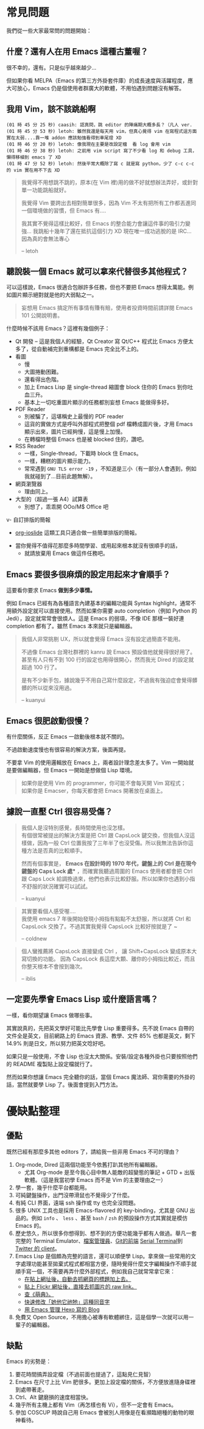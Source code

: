* 常見問題
我們從一些大家最常問的問題開始：

** 什麼？還有人在用 Emacs 這種古董喔？
很不幸的，還有。只是似乎越來越少...

  [[file:pic/trend1.png]]
  [[file:pic/trend.png]]

  但如果你看 MELPA（Emacs 的第三方外掛套件庫）的成長速度與活躍程度，應大可放心，Emacs 仍是個使用者群廣大的軟體，不用怕遇到問題沒有解答。

** 我用 Vim，該不該跳船啊

#+BEGIN_EXAMPLE
(01 時 45 分 25 秒) caasih: 認真問，跳 editor 的陣痛期大概多長？（凡人 ver.
(01 時 45 分 53 秒) letoh: 雖然我還是每天用 vim，但真心覺得 vim 在寫程式這方面實在太弱....靠一堆 addon 應該勉強看得到車尾燈 XD
(01 時 46 分 20 秒) letoh: 像我現在主要是改設定檔  看 log 會用 vim
(01 時 46 分 38 秒) letoh: 之前用 vim script 寫了不少看 log 和 debug 工具，懶得移植到 emacs 了 XD
(01 時 47 分 52 秒) letoh: 然後平常大概除了寫 c 就是寫 python，少了 c-c c-c 的 vim 實在用不下去 XD
#+END_EXAMPLE

#+BEGIN_QUOTE
我覺得不用想跳不跳的，原本(在 Vim 裡)用的做不好就想辦法弄好，或針對單一功能跳船就好。

我覺得 Vim 要跨出去相對簡單很多，因為 Vim 不太有把所有工作都丟進同一個環境做的習慣，但 Emacs 有....

我其實不覺得這樣比較好，但 Emacs 的整合能力會讓這件事的吸引力變強... 我跳船十幾年了還在抵抗這個引力 XD 現在唯一成功逃脫的是 IRC... 因為真的會無法專心

-- letoh
#+END_QUOTE

** 聽說裝一個 Emacs 就可以拿來代替很多其他程式？
可以這樣說，Emacs 很適合包辦許多任務，但也不要把 Emacs 想得太萬能。例如圖片顯示絕對就是他的大弱點之一。

#+BEGIN_QUOTE
妄想用 Emacs 搞定所有事情有賺有賠，使用者投資時間前請詳閱 Emacs 101 公開說明書。
#+END_QUOTE

什麼時候不該用 Emacs？這裡有幾個例子：

- Qt 開發 -- 這是我個人的經驗，Qt Creator 寫 Qt/C++ 程式比 Emacs 方便太多了，從自動補完到重構都是 Emacs  完全比不上的。
- 看圖
  + 慢
  + 大圖捲動困難。
  + 還看得出色階。
  + 加上 Emacs Lisp 是 single-thread 縮圖會 block 住你的 Emacs 到你吐血三升。
  + 基本上一切吃重圖片顯示的任務都別妄想 Emacs 能做得多好。
- PDF Reader
  + 別被騙了，這堪稱史上最慢的 PDF reader
  + 這貨的實做方式是呼叫外部程式把整個 pdf 檔轉成圖片後，才用 Emacs 顯示出來，圖片已經夠慢，這是慢上加慢。
  + 在轉檔時整個 Emacs 也是被 blocked 住的，讚吧。
- RSS Reader
  + 一樣，Single-thread，下載時 block 住 Emacs。
  + 一樣，糟糕的圖片顯示能力。
  + 常常遇到 =GNU TLS error -19= ，不知道是三小（有一部分人會遇到，例如我就碰到了...目前此題無解）。
- 網頁瀏覽器
  + 理由同上。
- 大型的（超過一張 A4）試算表
  + 別想了，乖乖開 OOo/M$ Office 吧
v- 自訂排版的簡報
  + [[https://github.com/coldnew/org-ioslide][org-ioslide]] 這類工具只適合做一些簡單排版的簡報。
- 當你覺得不值得花那麼多時間學習、或用起來根本就沒有很順手的話，
  + 就請放棄用 Emacs 做這件任務吧。

** Emacs 要很多很麻煩的設定用起來才會順手？
  這要看你要求 Emacs *做到多少事情。*

  例如 Emacs 已經有為各種語言內建基本的編輯功能與 Syntax highlight，通常不用額外設定就可以直接使用。然而如果你需要 auto completion（例如 Python 的 Jedi），設定就常常會很煩人。這是 Emacs 的弱項，不像 IDE 那樣一裝好連 completion 都有了。雖然 Emacs 本來就只是編輯器。

#+BEGIN_QUOTE
  我個人非常挑剔 UX，所以就會覺得 Emacs 沒有設定過簡直不能用。

  不過像 Emacs 台灣社群裡的 kanru 說 Emacs 預設值他就覺得很好用了。甚至有人只有不到 100 行的設定也用得很開心，然而我光 Dired 的設定就超過 100 行了。

  是有不少新手包，據說幾乎不用自己寫什麼設定，不過我有強迫症會覺得髒髒的所以從來沒用過。

  -- kuanyui
#+END_QUOTE

** Emacs 很肥啟動很慢？
 有什麼關係，反正 Emacs 一啟動後根本就不關的。

 不過啟動速度慢也有很容易的解決方案，後面再提。

  不要拿 Vim 的使用邏輯放在 Emacs 上，兩者設計理念差太多了。Vim 一開始就是要做編輯器，但 Emacs 一開始是想做個 Lisp 環境。

#+BEGIN_QUOTE
如果你是使用 Vim 的 programmer，你可能不會每天開 Vim 寫程式；\\
如果你是 Emacser，你每天都會把 Emacs 開著放在桌面上。
#+END_QUOTE

** 據說一直壓 Ctrl 很容易受傷？
#+BEGIN_QUOTE
我個人是沒特別感覺，長時間使用也沒怎樣。\\
有個很常被提出的解決方案是把 Ctrl 跟 CapsLock 鍵交換，但我個人沒這樣做，因為一般 Ctrl 位置我按了三年半了也沒受傷。所以我無法告訴你這種方法是否真的比較順手。

然而有個事實是， *Emacs 在設計時的 1970 年代，鍵盤上的 Ctrl 是在現今鍵盤的 Caps Lock 處** ，而確實我聽過周圍的 Emacs 使用者都會把 Ctrl 跟 Caps Lock 給調換過來，他們也表示比較舒服。所以如果你也遇到小指不舒服的狀況確實可以試試。

-- kuanyui
#+END_QUOTE

#+BEGIN_QUOTE
其實要看個人感受喔.... \\
我使用 emacs 7 年後開始發現小拇指有點點不太舒服，所以就將 Ctrl 和 CapsLock 交換了。不過其實我覺得 CapsLock 比較好按就是了 ~

-- coldnew
#+END_QUOTE

#+BEGIN_QUOTE
個人蠻推薦將 CapsLock 直接變成 Ctrl ， 讓 Shift+CapsLock 變成原本大寫切換的功能。
因為 CapsLock 長這麼大顆、離你的小拇指比較近，而且你整天根本不會按到幾次。

-- iblis
#+END_QUOTE

** 一定要先學會 Emacs Lisp 或什麼語言嗎？
一樣，看你期望讓 Emacs 做哪些事。

其實說真的，先把英文學好可能比先學會 Lisp 重要得多。先不說 Emacs 自帶的文件全是英文，目前網路上的 Emacs 資源、教學、文件 85% 也都是英文，剩下 14.9% 則是日文，所以努力把英文唸好吧。

如果只是一般使用，不會 Lisp 也沒太大關係。安裝/設定各種外掛也只要按照他們的 README 複製貼上設定檔就行了。

然而如果你想讓 Emacs 完全聽你的話，當個 Emacs 魔法師、寫你需要的外掛的話，當然就要學 Lisp 了。後面會提到入門方法。


* 優缺點整理
** 優點
  既然已經有那麼多其他 editors 了，請給我一些非用 Emacs 不可的理由？

1. Org-mode, Dired 這兩個功能至今依舊打趴其他所有編輯器。
   - 尤其 Org-mode 是至今我心目中無人能敵的超變態的筆記 + GTD + 出版軟體。（這是我當初學 Emacs 而不是 Vim 的主要理由之一）
2. 學一套，幾乎什麼平台都能用。
3. 可純鍵盤操作，出門沒帶滑鼠也不覺得少了什麼。
4. 有純 CLI 界面，遠端 ssh 操作或 tty 也完全沒問題。
5. 很多 UNIX 工具也是採用 Emacs-flavored 的 key-binding，尤其是 GNU 出品的。例如  =info= 、 =less= 、甚至  =bash= / =zsh=  的預設操作方式其實就是模仿 Emacs 的。
6. 歷史悠久，所以很多你想得到、想不到的方便功能幾乎都有人做過。舉凡一套完整的 Terminal Emulator、[[http://kuanyui.github.io/2014/06/21/dired-tutorial-and-essential-configs/][檔案管理員]]、[[https://magit.vc/manual/magit.html][Git的前端]]  [[https://www.gnu.org/software/emacs/manual/html_node/emacs/Serial-Terminal.html][Serial Terminal]]到 [[https://github.com/hayamiz/twittering-mode][Twitter 的 client]]。
7. Emacs Lisp 是個頗為完整的語言，還可以順便學 Lisp。拿來做一些常用的文字處理功能甚至拋棄式程式都相當方便，隨時覺得什麼文字編輯操作不順手就順手寫一個，不需要再弄什麼外部程式，例如我自己就常常拿它來：
   - [[https://github.com/kuanyui/writing-utils.el/blob/master/page-title.el][在貼上網址後，自動去抓網頁的標題加上去。]]
   - [[https://github.com/kuanyui/writing-utils.el/blob/master/flickr.el][貼上 Flickr 網址後，直接去抓圖片的 raw link。]]
   - [[https://github.com/kuanyui/moedict.el][查《萌典》。]]
   - [[https://github.com/kuanyui/ta.el][快速修改「她他它祂牠」這種同音字]]
   - [[https://github.com/kuanyui/hexo.el][用 Emacs 管理 Hexo 寫的 Blog]]
8. 免費又 Open Source，不用擔心被專有軟體綁住，這是個學一次就可以用一輩子的編輯器。

** 缺點
Emacs 的劣勢是：

1. 要花時間搞弄設定檔（不過前面也提過了，這點見仁見智）
2. Emacs 在尺寸上比 Vim 肥很多。更加上設定檔的關係，不方便放進隨身碟裡到處帶著走。
3. Ctrl、Alt 鍵磨損的速度相當快。
4. 幾乎所有主機上都有 Vim（再怎樣也有 Vi），但不一定會有 Emacs。
5. 參加 COSCUP 時說自己用 Emacs 會被別人用像是在看瀕臨絕種的動物的眼神看待。
